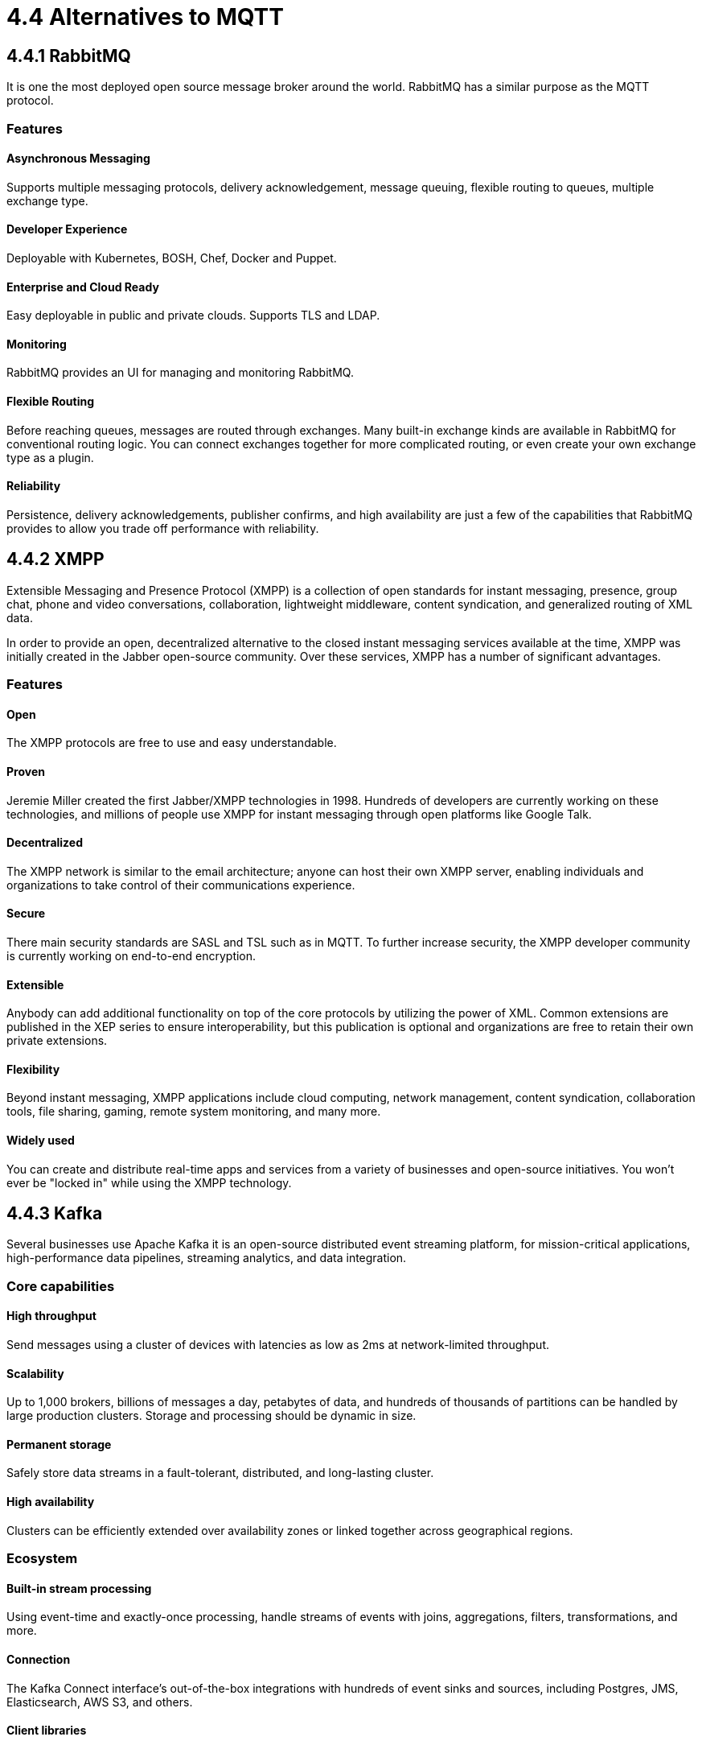 = 4.4 Alternatives to MQTT

== 4.4.1 RabbitMQ
It is one the most deployed open source message broker around the world. RabbitMQ has a similar purpose as the MQTT protocol.

=== Features

==== Asynchronous Messaging 
Supports multiple messaging protocols, delivery acknowledgement, message queuing, flexible routing to queues, multiple exchange type.

==== Developer Experience 
Deployable with Kubernetes, BOSH, Chef, Docker and Puppet.

==== Enterprise and Cloud Ready
Easy deployable in public and private clouds. Supports TLS and LDAP.

==== Monitoring
RabbitMQ provides an UI for managing and monitoring RabbitMQ.

==== Flexible Routing 
Before reaching queues, messages are routed through exchanges. Many built-in exchange kinds are available in RabbitMQ for conventional routing logic. You can connect exchanges together for more complicated routing, or even create your own exchange type as a plugin.

==== Reliability 
Persistence, delivery acknowledgements, publisher confirms, and high availability are just a few of the capabilities that RabbitMQ provides to allow you trade off performance with reliability.

<<<

== 4.4.2 XMPP
Extensible Messaging and Presence Protocol (XMPP) is a collection of open standards for instant messaging, presence, group chat, phone and video conversations, collaboration, lightweight middleware, content syndication, and generalized routing of XML data.

In order to provide an open, decentralized alternative to the closed instant messaging services available at the time, XMPP was initially created in the Jabber open-source community. Over these services, XMPP has a number of significant advantages.

=== Features

==== Open
The XMPP protocols are free to use and easy understandable.

==== Proven 
Jeremie Miller created the first Jabber/XMPP technologies in 1998. Hundreds of developers are currently working on these technologies, and millions of people use XMPP for instant messaging through open platforms like Google Talk.

==== Decentralized
The XMPP network is similar to the email architecture; anyone can host their own XMPP server, enabling individuals and organizations to take control of their communications experience.

==== Secure 
There main security standards are SASL and TSL such as in MQTT. To further increase security, the XMPP developer community is currently working on end-to-end encryption.

==== Extensible 
Anybody can add additional functionality on top of the core protocols by utilizing the power of XML. Common extensions are published in the XEP series to ensure interoperability, but this publication is optional and organizations are free to retain their own private extensions.

==== Flexibility 
Beyond instant messaging, XMPP applications include cloud computing, network management, content syndication, collaboration tools, file sharing, gaming, remote system monitoring, and many more.

==== Widely used 
You can create and distribute real-time apps and services from a variety of businesses and open-source initiatives. You won't ever be "locked in" while using the XMPP technology.

<<<

== 4.4.3 Kafka
Several businesses use Apache Kafka it is an open-source distributed event streaming platform, for mission-critical applications, high-performance data pipelines, streaming analytics, and data integration.

=== Core capabilities

==== High throughput
Send messages using a cluster of devices with latencies as low as 2ms at network-limited throughput.

==== Scalability 
Up to 1,000 brokers, billions of messages a day, petabytes of data, and hundreds of thousands of partitions can be handled by large production clusters. Storage and processing should be dynamic in size.

==== Permanent storage
Safely store data streams in a fault-tolerant, distributed, and long-lasting cluster.

==== High availability
Clusters can be efficiently extended over availability zones or linked together across geographical regions.

=== Ecosystem

==== Built-in stream processing
Using event-time and exactly-once processing, handle streams of events with joins, aggregations, filters, transformations, and more.

==== Connection
The Kafka Connect interface's out-of-the-box integrations with hundreds of event sinks and sources, including Postgres, JMS, Elasticsearch, AWS S3, and others.

==== Client libraries
Streams of events can be read, written, and processed in a wide variety of computer languages.

==== Open Source Tools
There is a large amount of open source tools available.